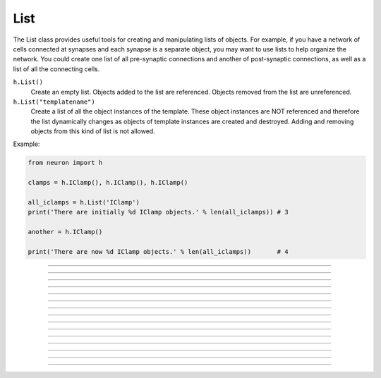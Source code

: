 .. _list:

List
----



.. class:: h.List()
           h.List("templatename")

    
    The List class provides useful tools for creating and manipulating lists of objects. 
    For example, if you have 
    a network of cells connected at synapses and each synapse is a separate object, you may want to use 
    lists to help organize the network.  You could create one list of all pre-synaptic connections and 
    another of post-synaptic connections, as well as a list of all the connecting cells. 


    ``h.List()`` 
        Create an empty list. Objects added to the list are referenced. 
        Objects removed from the list are unreferenced. 

    ``h.List("templatename")`` 
        Create a list of all the object instances of the template. 
        These object instances are NOT referenced and therefore the list 
        dynamically changes as objects of template instances are 
        created and destroyed. Adding and removing objects 
        from this kind of list is not allowed. 

    Example:

    .. code-block::
        python

        from neuron import h

        clamps = h.IClamp(), h.IClamp(), h.IClamp()

        all_iclamps = h.List('IClamp')
        print('There are initially %d IClamp objects.' % len(all_iclamps)) # 3

        another = h.IClamp()

        print('There are now %d IClamp objects.' % len(all_iclamps))       # 4

         

----



.. method:: List.append(object)


    Append an object to a list, and return the number of items in list. 

         

----



.. method:: List.prepend(object)


    Add an object to the beginning of a list, and return the number of objects in the list. 
    The inserted object has index=0.  Following objects have an incremented 
    index. 

         

----



.. method:: List.insrt(i, object)


    Insert an object before item *i*, and return the number of items in the list. 
    The inserted object has index *i*, following items have an incremented 
    index. 
        
    Not called :ref:`insert <keyword_insert>` because that name is a HOC keyword.

         

----



.. method:: List.remove(i)


    Remove the object at index *i*. Following items have a decremented 
    index. ie it's often most convenient to remove items from back 
    to  front. Return the number of objects remaining in the list. 

         

----



.. method:: List.remove_all()


    Remove all the objects from the list. Return 0. 

         

----



.. method:: List.index(object)


    Return the index of the object in the list. Return a -1 if the 
    object is not in the list. 

         

----



.. method:: List.count()


    Return the number of objects in the list.
    
    This is mostly useful for legacy code. A more Python solution is to just use ``len(my_list)``.

         

----



.. method:: List.browser()
            List.browser("title", "strname")
            List.browser("title", py_callable)



    ``.browser(["title"], ["strname"])`` 
        Make the list visible on the screen. 
        The items are normally the object names but if the second arg is 
        present and is the name of a string symbol that is defined 
        in the object's	template, then that string is displayed in the list. 

    ``.browser("title", py_callable)`` 
        Browser labels are computed. For each item, ``py_callable`` is executed 
        with ``h.hoc_ac_`` set to the index of the item. Some objects 
        notify the List when they change, ie point processes when they change 
        their location notify the list. 

    Example:

    .. code-block::
        python

        from neuron import h, gui

        my_list = h.List()

        for word in ['Python', 'HOC', 'NEURON', 'NMODL']:
            my_list.append(h.String(word))

        my_list.browser('title', 's')   # h.String objects have an s attribute that returns the Python string


    .. image:: ../../images/list-browser1.png
        :align: center
                
    Example of computed labels:

    .. code-block::
        python

        from neuron import h, gui

        my_list = h.List()
        for word in ['NEURON', 'HOC', 'Python', 'NMODL']:
            my_list.append(h.String(word))

        def label_with_lengths():
            item_id = h.hoc_ac_
            item = my_list[item_id].s
            return '%s (%d)' % (item, len(item))

        my_list.browser('Words!', label_with_lengths)

    .. image:: ../../images/list-browser2.png
        :align: center

    If we now execute the following line to add an entry to the List, the new entry will appear in the browser immediately:         

    .. code-block::
        python

        my_list.append(h.String('Neuroscience'))

    .. image:: ../../images/list-browser2b.png
        :align: center

----



.. method:: List.selected()


    Return the index of the highlighted object or -1 if no object is highlighted. 

    .. seealso::
        :meth:`List.browser`

         

----



.. method:: List.select(i)


    Highlight the object at index *i*. 

    .. seealso::
        :meth:`List.browser`

         

----



.. method:: List.scroll_pos()
            List.scroll_pos(index)


    Returns the index of the top of the browser window. Sets the scroll so that 
    index is the top of the browser window. A large number will cause a scroll 
    to the bottom. 

    .. seealso::
        :meth:`List.browser`

         

----



.. method:: List.select_action(command)
            List.select_action(command, 0or1)

 
    Execute a command (a Python funciton handle) when an item in the 
    list :meth:`List.browser` is selected by single clicking the mouse. 
        
    If the second arg exists and is 1 (or True) then the action is only called on 
    the mouse button release. If nothing is selected at that time then 
    :data:`hoc_ac_` = -1 

    Example:

    .. code-block::
        python

        from neuron import h, gui

        my_list = h.List()

        def on_click():
            item_id = my_list.selected()
            if item_id >= 0: # check to make sure selection isn't dragged off
                print('Item %d selected (%s)' % (item_id, my_list[item_id].s))


        for word in ['Python', 'HOC', 'NEURON', 'NMODL']:
            my_list.append(h.String(word))

        my_list.browser('title', 's')
        my_list.select_action(on_click)


    .. image:: ../../images/list-browser1.png
        :align: center
                    
         

----



.. method:: List.accept_action(command


    Execute a command (a Python function handle) when double clicking 
    on an item displayed in the list :meth:`List.browser` by the mouse. 

    Usage mirrors that of :meth:`List.select_action`.


         

----



.. method:: List.object(i)


    Return the object at index *i*. 
    
    This is mostly useful for legacy code. In Python, use, e.g. ``my_list[i]`` instead.

         

----



.. method:: List.o(I)


    Return the object at index *i*. 
    
    This is mostly useful for legacy code. In Python, use, e.g. ``my_list[i]`` instead.



